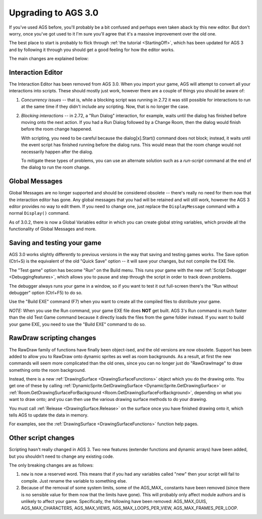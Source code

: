 .. _UpgradeTo30:

Upgrading to AGS 3.0
####################

If you've used AGS before, you'll probably be a bit confused and perhaps even
taken aback by this new editor. But don't worry, once you've got used to it
I'm sure you'll agree that it's a massive improvement over the old one.

The best place to start is probably to flick through :ref:`the tutorial <StartingOff>`,
which has been updated for AGS 3 and by following it through you should
get a good feeling for how the editor works.

The main changes are explained below:

Interaction Editor
==================

The Interaction Editor has been removed from AGS 3.0. When you import your game, AGS
will attempt to convert all your interactions into scripts. These should mostly
just work, however there are a couple of things you should be aware of:

1. *Concurrency issues* -- that is, while a blocking script was running in 2.72
   it was still possible for interactions to run at the same time if they didn't
   include any scripting. Now, that is no longer the case.
2. *Blocking interactions* -- in 2.72, a "Run Dialog" interaction, for example,
   waits until the dialog has finished before moving onto the next action. If you
   had a Run Dialog followed by a Change Room, then the dialog would finish before
   the room change happened.

   With scripting, you need to be careful because the dialog[x].Start() command
   does not block; instead, it waits until the event script has finished running
   before the dialog runs. This would mean that the room change would not
   necessarily happen after the dialog.

   To mitigate these types of problems, you can use an alternate solution such
   as a *run-script* command at the end of the dialog to run the room change.


Global Messages
===============

Global Messages are no longer supported and should be considered obsolete --
there's really no need for them now that the interaction editor has gone.
Any global messages that you had will be retained and will still work,
however the AGS 3 editor provides no way to edit them. If you need to change
one, just replace the ``DisplayMessage`` command with a normal ``Display()``
command.

As of 3.0.2, there is now a Global Variables editor in which you can create global
string variables, which provide all the functionality of Global Messages and more.

Saving and testing your game
============================

AGS 3.0 works slightly differently to previous versions in the way that saving
and testing games works. The Save option (Ctrl+S) is the equivalent of the old
"Quick Save" option -- it will save your changes, but not compile the EXE file.

The "Test game" option has become "Run" on the Build menu. This runs your game
with the new :ref:`Script Debugger <Debuggingfeatures>`, which allows you to pause
and step through the script in order to track down problems.

The debugger always runs your game in a window, so if you want to test it out
full-screen there's the "Run without debugger" option (Ctrl+F5) to do so.

Use the "Build EXE" command (F7) when you want to create all the compiled files
to distribute your game.

*NOTE:* When you use the Run command, your game EXE file does **NOT** get built.
AGS 3's Run command is much faster than the old Test Game command because
it directly loads the files from the game folder instead. If you want to
build your game EXE, you need to use the "Build EXE" command to do so.

RawDraw scripting changes
=========================

The RawDraw family of functions have finally been object-ised, and the old versions
are now obsolete. Support has been added to allow you to RawDraw onto dynamic sprites
as well as room backgrounds. As a result, at first the new commands will seem more
complicated than the old ones, since you can no longer just do "RawDrawImage" to
draw something onto the room background.

Instead, there is a new :ref:`DrawingSurface <DrawingSurfaceFunctions>` object which
you do the drawing onto. You get one of these by calling
:ref:`DynamicSprite.GetDrawingSurface <DynamicSprite.GetDrawingSurface>` or
:ref:`Room.GetDrawingSurfaceForBackground <Room.GetDrawingSurfaceForBackground>`,
depending on what you want to draw onto; and you can then use the various drawing surface
methods to do your drawing.

You must call :ref:`Release <DrawingSurface.Release>` on the surface once you have
finished drawing onto it, which tells AGS to update the data in memory.

For examples, see the :ref:`DrawingSurface <DrawingSurfaceFunctions>` function
help pages.

Other script changes
====================

Scripting hasn't really changed in AGS 3. Two new features (extender functions
and dynamic arrays) have been added, but you shouldn't need to change any
existing code.

The only breaking changes are as follows:

1. ``new`` is now a reserved word. This means that if you had any variables
   called "new" then your script will fail to compile. Just rename the variable
   to something else.
2. Because of the removal of some system limits, some of the AGS_MAX\_ constants
   have been removed (since there is no sensible value for them now that the limits
   have gone). This will probably only affect module authors and is unlikely to
   affect your game. Specifically, the following have been removed: AGS_MAX_GUIS,
   AGS_MAX_CHARACTERS, AGS_MAX_VIEWS, AGS_MAX_LOOPS_PER_VIEW, AGS_MAX_FRAMES_PER_LOOP.

